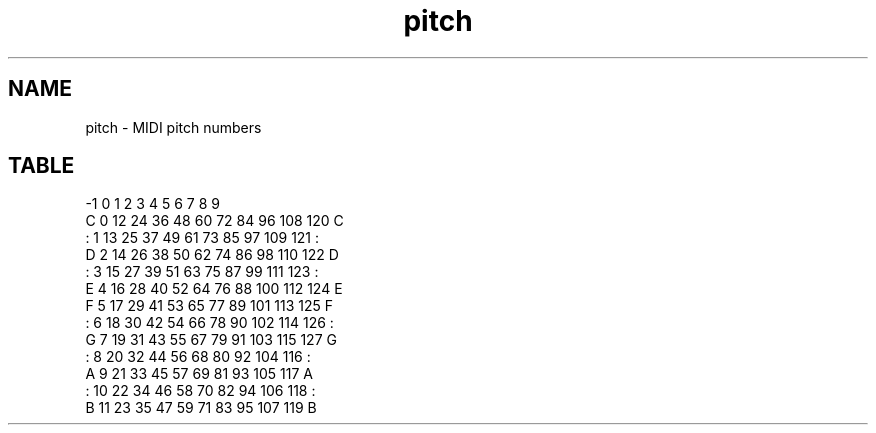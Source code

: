 .TH pitch 7
.SH NAME
pitch \- MIDI pitch numbers
.SH TABLE
           -1   0    1    2    3    4    5    6    7    8    9
     C    0    12   24   36   48   60   72   84   96   108  120  C
     :    1    13   25   37   49   61   73   85   97   109  121  :
     D    2    14   26   38   50   62   74   86   98   110  122  D
     :    3    15   27   39   51   63   75   87   99   111  123  :
     E    4    16   28   40   52   64   76   88   100  112  124  E
     F    5    17   29   41   53   65   77   89   101  113  125  F
     :    6    18   30   42   54   66   78   90   102  114  126  :
     G    7    19   31   43   55   67   79   91   103  115  127  G
     :    8    20   32   44   56   68   80   92   104  116       :
     A    9    21   33   45   57   69   81   93   105  117       A
     :    10   22   34   46   58   70   82   94   106  118       :
     B    11   23   35   47   59   71   83   95   107  119       B
